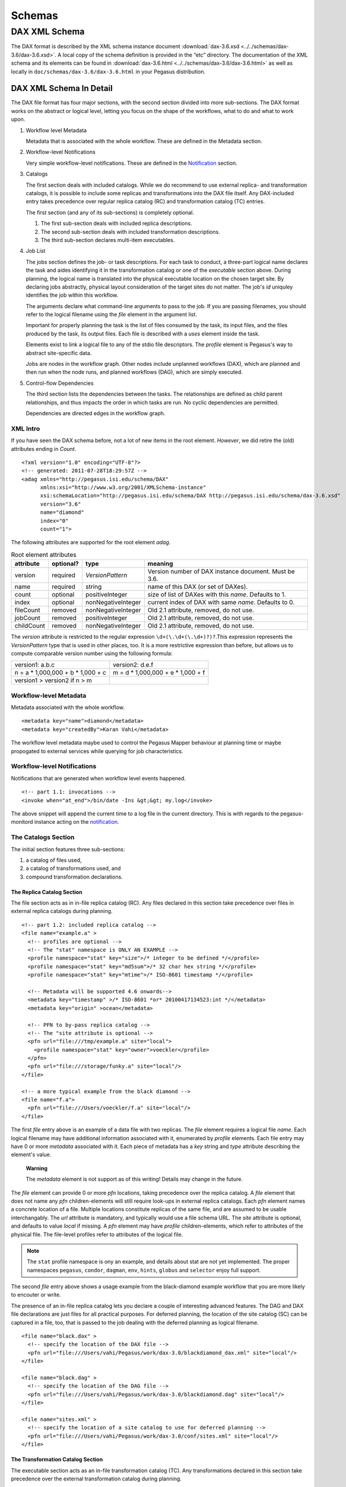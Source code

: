 .. _schemas:

=======
Schemas
=======

DAX XML Schema
==============

The DAX format is described by the XML schema instance document
:download:`dax-3.6.xsd <../../schemas/dax-3.6/dax-3.6.xsd>`. A local copy of the
schema definition is provided in the “etc” directory. The documentation
of the XML schema and its elements can be found in
:download:`dax-3.6.html <../../schemas/dax-3.6/dax-3.6.html>` as well as locally in
``doc/schemas/dax-3.6/dax-3.6.html`` in your Pegasus distribution.

DAX XML Schema In Detail
------------------------

The DAX file format has four major sections, with the second section
divided into more sub-sections. The DAX format works on the abstract or
logical level, letting you focus on the shape of the workflows, what to
do and what to work upon.

1. Workflow level Metadata

   Metadata that is associated with the whole workflow. These are
   defined in the Metadata section.

2. Workflow-level Notifications

   Very simple workflow-level notifications. These are defined in the
   `Notification <#notifications>`__ section.

3. Catalogs

   The first section deals with included catalogs. While we do recommend
   to use external replica- and transformation catalogs, it is possible
   to include some replicas and transformations into the DAX file
   itself. Any DAX-included entry takes precedence over regular replica
   catalog (RC) and transformation catalog (TC) entries.

   The first section (and any of its sub-sections) is completely
   optional.

   1. The first sub-section deals with included replica descriptions.

   2. The second sub-section deals with included transformation
      descriptions.

   3. The third sub-section declares multi-item executables.

4. Job List

   The jobs section defines the job- or task descriptions. For each task
   to conduct, a three-part logical name declares the task and aides
   identifying it in the transformation catalog or one of the
   *executable* section above. During planning, the logical name is
   translated into the physical executable location on the chosen target
   site. By declaring jobs abstractly, physical layout consideration of
   the target sites do not matter. The job's *id* uniquley identifies
   the job within this workflow.

   The arguments declare what command-line arguments to pass to the job.
   If you are passing filenames, you should refer to the logical
   filename using the *file* element in the argument list.

   Important for properly planning the task is the list of files
   consumed by the task, its input files, and the files produced by the
   task, its output files. Each file is described with a *uses* element
   inside the task.

   Elements exist to link a logical file to any of the stdio file
   descriptors. The *profile* element is Pegasus's way to abstract
   site-specific data.

   Jobs are nodes in the workflow graph. Other nodes include unplanned
   workflows (DAX), which are planned and then run when the node runs,
   and planned workflows (DAG), which are simply executed.

5. Control-flow Dependencies

   The third section lists the dependencies between the tasks. The
   relationships are defined as child parent relationships, and thus
   impacts the order in which tasks are run. No cyclic dependencies are
   permitted.

   Dependencies are directed edges in the workflow graph.

XML Intro
~~~~~~~~~

If you have seen the DAX schema before, not a lot of new items in the
root element. *However*, we did retire the (old) attributes ending in
*Count*.

::

   <?xml version="1.0" encoding="UTF-8"?>
   <!-- generated: 2011-07-28T18:29:57Z -->
   <adag xmlns="http://pegasus.isi.edu/schema/DAX"
         xmlns:xsi="http://www.w3.org/2001/XMLSchema-instance"
         xsi:schemaLocation="http://pegasus.isi.edu/schema/DAX http://pegasus.isi.edu/schema/dax-3.6.xsd"
         version="3.6"
         name="diamond"
         index="0"
         count="1">

The following attributes are supported for the root element *adag*.

.. table:: Root element attributes

   ========== ========= ================== ======================================================
   attribute  optional? type               meaning
   ========== ========= ================== ======================================================
   version    required  *VersionPattern*   Version number of DAX instance document. Must be 3.6.
   name       required  string             name of this DAX (or set of DAXes).
   count      optional  positiveInteger    size of list of DAXes with this *name*. Defaults to 1.
   index      optional  nonNegativeInteger current index of DAX with same *name*. Defaults to 0.
   fileCount  removed   nonNegativeInteger Old 2.1 attribute, removed, do not use.
   jobCount   removed   positiveInteger    Old 2.1 attribute, removed, do not use.
   childCount removed   nonNegativeInteger Old 2.1 attribute, removed, do not use.
   ========== ========= ================== ======================================================

The *version* attribute is restricted to the regular expression
``\d+(\.\d+(\.\d+)?)?``.This expression represents the *VersionPattern*
type that is used in other places, too. It is a more restrictive
expression than before, but allows us to compute comparable version
number using the following formula:

=================================== ===================================
version1: a.b.c                     version2: d.e.f
n = a \* 1,000,000 + b \* 1,000 + c m = d \* 1,000,000 + e \* 1,000 + f
version1 > version2 if n > m
=================================== ===================================

Workflow-level Metadata
~~~~~~~~~~~~~~~~~~~~~~~

Metadata associated with the whole workflow.

::

      <metadata key="name">diamond</metadata>
      <metadata key="createdBy">Karan Vahi</metadata>

The workflow level metadata maybe used to control the Pegasus Mapper
behaviour at planning time or maybe propogated to external services
while querying for job characteristics.

Workflow-level Notifications
~~~~~~~~~~~~~~~~~~~~~~~~~~~~

Notifications that are generated when workflow level events happened.

::

     <!-- part 1.1: invocations -->
     <invoke when="at_end">/bin/date -Ins &gt;&gt; my.log</invoke>

The above snippet will append the current time to a log file in the
current directory. This is with regards to the pegasus-monitord instance
acting on the `notification <#notifications>`__.

The Catalogs Section
~~~~~~~~~~~~~~~~~~~~

The initial section features three sub-sections:

1. a catalog of files used,

2. a catalog of transformations used, and

3. compound transformation declarations.

.. _dax-replica-catalog:

The Replica Catalog Section
^^^^^^^^^^^^^^^^^^^^^^^^^^^

The file section acts as in in-file replica catalog (RC). Any files
declared in this section take precedence over files in external replica
catalogs during planning.

::

     <!-- part 1.2: included replica catalog -->
     <file name="example.a" >
       <!-- profiles are optional -->
       <!-- The "stat" namespace is ONLY AN EXAMPLE -->
       <profile namespace="stat" key="size">/* integer to be defined */</profile>
       <profile namespace="stat" key="md5sum">/* 32 char hex string */</profile>
       <profile namespace="stat" key="mtime">/* ISO-8601 timestamp */</profile>

       <!-- Metadata will be supported 4.6 onwards-->
       <metadata key="timestamp" >/* ISO-8601 *or* 20100417134523:int */</metadata>
       <metadata key="origin" >ocean</metadata>

       <!-- PFN to by-pass replica catalog -->
       <!-- The "site attribute is optional -->
       <pfn url="file:///tmp/example.a" site="local">
         <profile namespace="stat" key="owner">voeckler</profile>
       </pfn>
       <pfn url="file:///storage/funky.a" site="local"/>
     </file>

     <!-- a more typical example from the black diamond -->
     <file name="f.a">
       <pfn url="file:///Users/voeckler/f.a" site="local"/>
     </file>

The first *file* entry above is an example of a data file with two
replicas. The *file* element requires a logical file *name*. Each
logical filename may have additional information associated with it,
enumerated by *profile* elements. Each file entry may have 0 or more
*metadata* associated with it. Each piece of metadata has a *key* string
and *type* attribute describing the element's value.

   **Warning**

   The *metadata* element is not support as of this writing! Details may
   change in the future.

The *file* element can provide 0 or more *pfn* locations, taking
precedence over the replica catalog. A *file* element that does not name
any *pfn* children-elements will still require look-ups in external
replica catalogs. Each *pfn* element names a concrete location of a
file. Multiple locations constitute replicas of the same file, and are
assumed to be usable interchangably. The *url* attribute is mandatory,
and typically would use a file schema URL. The *site* attribute is
optional, and defaults to value *local* if missing. A *pfn* element may
have *profile* children-elements, which refer to attributes of the
physical file. The file-level profiles refer to attributes of the
logical file.

.. note::

   The ``stat`` profile namespace is ony an example, and details about
   stat are not yet implemented. The proper namespaces ``pegasus``,
   ``condor``, ``dagman``, ``env``, ``hints``, ``globus`` and
   ``selector`` enjoy full support.

The second *file* entry above shows a usage example from the
black-diamond example workflow that you are more likely to encouter or
write.

The presence of an in-file replica catalog lets you declare a couple of
interesting advanced features. The DAG and DAX file declarations are
just files for all practical purposes. For deferred planning, the
location of the site catalog (SC) can be captured in a file, too, that
is passed to the job dealing with the deferred planning as logical
filename.

::

     <file name="black.dax" >
       <!-- specify the location of the DAX file -->
       <pfn url="file:///Users/vahi/Pegasus/work/dax-3.0/blackdiamond_dax.xml" site="local"/>
     </file>

     <file name="black.dag" >
       <!-- specify the location of the DAG file -->
       <pfn url="file:///Users/vahi/Pegasus/work/dax-3.0/blackdiamond.dag" site="local"/>
     </file>

     <file name="sites.xml" >
       <!-- specify the location of a site catalog to use for deferred planning -->
       <pfn url="file:///Users/vahi/Pegasus/work/dax-3.0/conf/sites.xml" site="local"/>
     </file>

.. _dax-transformation-catalog:

The Transformation Catalog Section
^^^^^^^^^^^^^^^^^^^^^^^^^^^^^^^^^^

The executable section acts as an in-file transformation catalog (TC).
Any transformations declared in this section take precedence over the
external transformation catalog during planning.

::

     <!-- part 1.3: included transformation catalog -->
     <executable namespace="example" name="mDiffFit" version="1.0"
                 arch="x86_64" os="linux" installed="true" >
       <!-- profiles are optional -->
       <!-- The "stat" namespace is ONLY AN EXAMPLE! -->
       <profile namespace="stat" key="size">5000</profile>
       <profile namespace="stat" key="md5sum">AB454DSSDA4646DS</profile>
       <profile namespace="stat" key="mtime">2010-11-22T10:05:55.470606000-0800</profile>

       <!-- metadata will be supported in 4.6 -->
       <metadata key="timestamp" >/* see above */</metadata>
       <metadata key="origin">ocean</metadata>

       <!-- PFN to by-pass transformation catalog -->
       <!-- The "site" attribute is optional -->
       <pfn url="file:///tmp/mDiffFit"          site="local"/>
       <pfn url="file:///tmp/storage/mDiffFit"  site="local"/>
     </executable>

     <!-- to be used in compound transformation later -->
     <executable namespace="example" name="mDiff" version="1.0"
                 arch="x86_64" os="linux" installed="true" >
       <pfn url="file:///tmp/mDiff" site="local"/>
     </executable>

     <!-- to be used in compound transformation later -->
     <executable namespace="example" name="mFitplane" version="1.0"
                 arch="x86_64" os="linux" installed="true" >
       <pfn url="file:///tmp/mDiffFitplane"  site="local">
         <profile namespace="stat" key="md5sum">0a9c38b919c7809cb645fc09011588a6</profile>
       </pfn>
       <invoke when="at_end">/path/to/my_send_email some args</invoke>
     </executable>

     <!-- a more likely example from the black diamond -->
     <executable namespace="diamond" name="preprocess" version="2.0"
                 arch="x86_64"
                 os="linux"
                 osversion="2.6.18">
       <pfn url="file:///opt/pegasus/default/bin/keg" site="local" />
     </executable>

Logical filenames pertaining to a single executables in the
transformation catalog use the *executable* element. Any *executable*
element features the optional *namespace* attribute, a mandatory *name*
attribute, and an optional *version* attribute. The *version* attribute
defaults to "1.0" when absent. An executable typically needs additional
attributes to describe it properly, like the architecture, OS release
and other flags typically seen with transformations, or found in the
transformation catalog.

.. table:: executable element attributes

   ========= ========= ============== =============================================================
   attribute optional? type           meaning
   ========= ========= ============== =============================================================
   name      required  string         logical transformation name
   namespace optional  string         namespace of logical transformation, default to *null* value.
   version   optional  VersionPattern version of logical transformation, defaults to "1.0".
   installed optional  boolean        whether to stage the file (false), or not (true, default).
   arch      optional  Architecture   restricted set of tokens, see schema definition file.
   os        optional  OSType         restricted set of tokens, see schema definition file.
   osversion optional  VersionPattern kernel version as beginning of \`uname -r`.
   glibc     optional  VersionPattern version of libc.
   ========= ========= ============== =============================================================

The rationale for giving these flags in the *executable* element header
is that PFNs are just identical replicas or instances of a given LFN. If
you need a different 32/64 bit-ed-ness or OS release, the underlying PFN
would be different, and thus the LFN for it should be different, too.

.. note::

   We are still discussing some details and implications of this
   decision.

The initial examples come with the same caveats as for the included
replica catalog.

   **Warning**

   The *metadata* element is not support as of this writing! Details may
   change in the future.

Similar to the replica catalog, each *executable* element may have 0 or
more *profile* elements abstracting away site-specific details, zero or
more *metadata* elements, and zero or more *pfn* elements. If there are
no *pfn* elements, the transformation must still be searched for in the
external transformation catalog. As before, the *pfn* element may have
*profile* children-elements, referring to attributes of the physical
filename itself.

Each *executable* element may also feature *invoke* elements. These
enable notifications at the appropriate point when every job that uses
this executable reaches the point of notification. Please refer to the
`notification section <#notifications>`__ for details and caveats.

The last example above comes from the black diamond example workflow,
and presents the kind and extend of attributes you are most likely to
see and use in your own workflows.

The Compound Transformation Section
^^^^^^^^^^^^^^^^^^^^^^^^^^^^^^^^^^^

The compound transformation section declares a transformation that
comprises multiple plain transformation. You can think of a compound
transformation like a script interpreter and the script itself. In order
to properly run the application, you must start both, the script
interpreter and the script passed to it. The compound transformation
helps Pegasus to properly deal with this case, especially when it needs
to stage executables.

::

     <transformation namespace="example" version="1.0" name="mDiffFit" >
       <uses name="mDiffFit" />
       <uses name="mDiff" namespace="example" version="2.0" />
       <uses name="mFitPlane" />
       <uses name="mDiffFit.config" executable="false" />
     </transformation>

A *transformation* element declares a set of purely logical entities,
executables and config (data) files, that are all required together for
the same job. Being purely logical entities, the lookup happens only
when the transformation element is referenced (or instantiated) by a job
element later on.

The *namespace* and *version* attributes of the transformation element
are optional, and provide the defaults for the inner uses elements. They
are also essential for matching the transformation with a job.

The *transformation* is made up of 1 or more *uses* element. Each *uses*
has a boolean attribute *executable*, ``true`` by default, or ``false``
to indicate a data file. The *name* is a mandatory attribute, refering
to an LFN declared previously in the File Catalog (*executable* is
``false``), Executable Catalog (*executable* is ``true``), or to be
looked up as necessary at instantiation time. The lookup catalog is
determined by the *executable* attribute.

After *uses* elements, any number of *invoke* elements may occur to add
a `notification <#notifications>`__ each whenever this transformation is
instantiated.

The *namespace* and *version* attributes' default values inside *uses*
elements are inherited from the *transformation* attributes of the same
name. There is no such inheritance for *uses* elements with *executable*
attribute of ``false``.

.. _api-graph-nodes:

Graph Nodes
~~~~~~~~~~~

The nodes in the DAX comprise regular job nodes, already instantiated
sub-workflows as dag nodes, and still to be instantiated dax nodes. Each
of the graph nodes can has a mandatory *id* attribute. The *id*
attribute is currently a restriction of type *NodeIdentifierPattern*
type, which is a restriction of the ``xs:NMTOKEN`` type to letters,
digits, hyphen and underscore.

The *level* attribute is deprecated, as the planner will trust its own
re-computation more than user input. Please do not use nor produce any
*level* attribute.

The *node-label* attribute is optional. It applies to the use-case when
every transformation has the same name, but its arguments determine what
it really does. In the presence of a *node-label* value, a workflow
grapher could use the label value to show graph nodes to the user. It
may also come in handy while debugging.

Any job-like graph node has the following set of children elements, as
defined in the *AbstractJobType* declaration in the schema definition:

-  0 or 1 *argument* element to declare the command-line of the job's
   invocation.

-  0 or more *profile* elements to abstract away site-specific or
   job-specific details.

-  0 or 1 *stdin* element to link a logical file the the job's standard
   input.

-  0 or 1 *stdout* element to link a logical file to the job's standard
   output.

-  0 or 1 *stderr* element to link a logical file to the job's standard
   error.

-  0 or more *uses* elements to declare consumed data files and produced
   data files.

-  0 or more *invoke* elements to solicit
   `notifications <#notifications>`__ whence a job reaches a certain
   state in its life-cycle.

.. _api-job-nodes:

Job Nodes
^^^^^^^^^

A job element has a number of attributes. In addition to the *id* and
*node-label* described in (Graph Nodes)above, the optional *namespace*,
mandatory *name* and optional *version* identify the transformation, and
provide the look-up handle: first in the DAX's *transformation*
elements, then in the *executable* elements, and finally in an external
transformation catalog.

::

     <!-- part 2: definition of all jobs (at least one) -->
     <job id="ID000001" namespace="example" name="mDiffFit" version="1.0"
          node-label="preprocess" >
       <argument>-a top -T 6  -i <file name="f.a"/>  -o <file name="f.b1"/></argument>

       <!-- profiles are optional -->
       <profile namespace="execution" key="site">isi_viz</profile>
       <profile namespace="condor" key="getenv">true</profile>

        <uses name="f.a" link="input" transfer="true" register="true">
            <metadata key="size">1024</metadata>
         </uses>
       <uses name="f.b" link="output" register="false" transfer="true" type="data" />

       <!-- 'WHEN' enumeration: never, start, on_error, on_success, at_end, all -->
       <!-- PEGASUS_* env-vars: event, status, submit dir, wf/job id, stdout, stderr -->
       <invoke when="start">/path/to arg arg</invoke>
       <invoke when="on_success"><![CDATA[/path/to arg arg]]></invoke>
       <invoke when="at_end"><![CDATA[/path/to arg arg]]></invoke>
     </job>

The *argument* element contains the complete command-line that is needed
to invoke the executable. The only variable components are logical
filenames, as included *file* elements.

The *profile* argument lets you encapsulate site-specific knowledge .

The *stdin*, *stdout* and *stderr* element permits you to connect a
stdio file descriptor to a logical filename. Note that you will still
have to declare these files in the *uses* section below.

The *uses* element enumerates all the files that the task consumes or
produces. While it is not necessary nor required to have all files
appear on the command-line, it is imperative that you declare even
hidden files that your task requires in this section, so that the proper
ancilliary staging- and clean-up tasks can be generated during planning.

The *invoke* element may be specified multiple times, as needed. It has
a mandatory when attribute with the following value set:

.. table:: invoke element attributes

   ========== ==================== =====================================================================================================
   keyword    job life-cycle state meaning
   ========== ==================== =====================================================================================================
   never      never                (default). Never notify of anything. This is useful to temporarily disable an existing notifications.
   start      submit               create a notification when the job is submitted.
   on_error   end                  after a job finishes with failure (exitcode != 0).
   on_success end                  after a job finishes with success (exitcode == 0).
   at_end     end                  after a job finishes, regardless of exitcode.
   all        always               like start and at_end combined.
   ========== ==================== =====================================================================================================

..

   **Warning**

   In clustered jobs, a notification can only be sent at the start or
   end of the clustered job, not for each member.

Each *invoke* is a simple local invocation of an executable or script
with the specified arguments. The executable inside the invoke body will
see the following environment variables:

.. table:: invoke/executable environment variables

   ================== ==================== =========================================================================================================================================================
   variable           job life-cycle state meaning
   ================== ==================== =========================================================================================================================================================
   PEGASUS_EVENT      always               The value of the ``when`` attribute
   PEGASUS_STATUS     end                  The exit status of the graph node. Only available for end notifications.
   PEGASUS_SUBMIT_DIR always               In which directory to find the job (or workflow).
   PEGASUS_JOBID      always               The job (or workflow) identifier. This is potentially more than merely the value of the *id* attribute.
   PEGASUS_STDOUT     always               The filename where *stdout* goes. Empty and possibly non-existent at submit time (though we still have the filename). The kickstart record for job nodes.
   PEGASUS_STDERR     always               The filename where *stderr* goes. Empty and possibly non-existent at submit time (though we still have the filename).
   ================== ==================== =========================================================================================================================================================

Generators should use CDATA encapsulated values to the invoke element to
minimize interference. Unfortunately, CDATA cannot be nested, so if the
user invocation contains a CDATA section, we suggest that they use
careful XML-entity escaped strings. The `notifications
section <#notifications>`__ describes these in further detail.

DAG Nodes
^^^^^^^^^

A workflow that has already been concretized, either by an earlier run
of Pegasus, or otherwise constructed for DAGMan execution, can be
included into the current workflow using the *dag* element.

::

     <dag id="ID000003" name="black.dag" node-label="foo" >
       <profile namespace="dagman" key="DIR">/dag-dir/test</profile>
       <invoke> <!-- optional, should be possible --> </invoke>
       <uses file="sites.xml" link="input" register="false" transfer="true" type="data"/>
     </dag>

The *id* and *node-label* attributes were described
`previously <#api-graph-nodes>`__. The *name* attribute refers to a file
from the File Catalog that provides the actual DAGMan DAG as data
content. The *dag* element features optional *profile* elements. These
would most likely pertain to the ``dagman`` and ``env`` profile
namespaces. It should be possible to have the optional *notify* element
in the same manner as for jobs.

A graph node that is a dag instead of a job would just use a different
submit file generator to create a DAGMan invocation. There can be an
*argument* element to modify the command-line passed to DAGMan.

DAX Nodes
^^^^^^^^^

A still to be planned workflow incurs an invocation of the Pegasus
planner as part of the workflow. This still abstract sub-workflow uses
the *dax* element.

::

     <dax id="ID000002" name="black.dax" node-label="bar" >
       <profile namespace="env" key="foo">bar</profile>
       <argument>-Xmx1024 -Xms512 -Dpegasus.dir.storage=storagedir  -Dpegasus.dir.exec=execdir -o local --dir ./datafind -vvvvv --force -s dax_site </argument>
       <invoke> <!-- optional, may not be possible here --> </invoke>
       <uses file="sites.xml" link="input" register="false" transfer="true" type="data" />
     </dax>

In addition to the *id* and *node-label* attributes, See `Graph
Nodes <#api-graph-nodes>`__. The *name* attribute refers to a file from
the File Catalog that provides the to be planned DAX as external file
data content. The *dax* element features optional *profile* elements.
These would most likely pertain to the ``pegasus``, ``dagman`` and
``env`` profile namespaces. It may be possible to have the optional
*notify* element in the same manner as for jobs.

A graph node that is a *dax* instead of a job would just use yet another
submit file and pre-script generator to create a DAGMan invocation. The
*argument* string pertains to the command line of the to-be-generated
DAGMan invocation.

Inner ADAG Nodes
^^^^^^^^^^^^^^^^

While completeness would argue to have a recursive nesting of *adag*
elements, such recursive nestings are currently not supported, not even
in the schema. If you need to nest workflows, please use the *dax* or
*dag* element to achieve the same goal.

The Dependency Section
~~~~~~~~~~~~~~~~~~~~~~

This section describes the dependencies between the jobs.

::

     <!-- part 3: list of control-flow dependencies -->
     <child ref="ID000002">
       <parent ref="ID000001" edge-label="edge1" />
     </child>
     <child ref="ID000003">
       <parent ref="ID000001" edge-label="edge2" />
     </child>
     <child ref="ID000004">
       <parent ref="ID000002" edge-label="edge3" />
       <parent ref="ID000003" edge-label="edge4" />
     </child>

Each *child* element contains one or more *parent* element. Either
element refers to a *job*, *dag* or *dax* element id attribute using the
*ref* attribute. In this version, we relaxed the ``xs:IDREF`` constraint
in favor of a restriction on the ``xs:NMTOKEN`` type to permit a larger
set of identifiers.

The *parent* element has an optional *edge-label* attribute.

   **Warning**

   The *edge-label* attribute is currently unused.

Its goal is to annotate edges when drawing workflow graphs.

Closing
~~~~~~~

As any XML element, the root element needs to be closed.

::

   </adag>

DAX XML Schema Example
----------------------

The following code example shows the XML instance document representing
the diamond workflow.

::

   <?xml version="1.0" encoding="UTF-8"?>
   <adag xmlns="http://pegasus.isi.edu/schema/DAX"
    xmlns:xsi="http://www.w3.org/2001/XMLSchema-instance"
    xsi:schemaLocation="http://pegasus.isi.edu/schema/DAX http://pegasus.isi.edu/schema/dax-3.6.xsd"
    version="3.6" name="diamond" index="0" count="1">
     <!-- part 1.1: invocations -->
     <invoke when="on_error">/bin/mailx -s &apos;diamond failed&apos; use@some.domain</invoke>

     <!-- part 1.2: included replica catalog -->
     <file name="f.a">
       <pfn url="file:///lfs/voeckler/src/svn/pegasus/trunk/examples/grid-blackdiamond-perl/f.a" site="local" />
     </file>

     <!-- part 1.3: included transformation catalog -->
     <executable namespace="diamond" name="preprocess" version="2.0" arch="x86_64" os="linux" installed="false">
       <profile namespace="globus" key="maxtime">2</profile>
       <profile namespace="dagman" key="RETRY">3</profile>
       <pfn url="file:///opt/pegasus/latest/bin/keg" site="local" />
     </executable>
     <executable namespace="diamond" name="analyze" version="2.0" arch="x86_64" os="linux" installed="false">
       <profile namespace="globus" key="maxtime">2</profile>
       <profile namespace="dagman" key="RETRY">3</profile>
       <pfn url="file:///opt/pegasus/latest/bin/keg" site="local" />
     </executable>
     <executable namespace="diamond" name="findrange" version="2.0" arch="x86_64" os="linux" installed="false">
       <profile namespace="globus" key="maxtime">2</profile>
       <profile namespace="dagman" key="RETRY">3</profile>
       <pfn url="file:///opt/pegasus/latest/bin/keg" site="local" />
     </executable>

     <!-- part 2: definition of all jobs (at least one) -->
     <job namespace="diamond" name="preprocess" version="2.0" id="ID000001">
       <argument>-a preprocess -T60 -i <file name="f.a" /> -o <file name="f.b1" /> <file name="f.b2" /></argument>
       <uses name="f.b2" link="output" register="false" transfer="true" />
       <uses name="f.b1" link="output" register="false" transfer="true" />
       <uses name="f.a" link="input" />
     </job>
     <job namespace="diamond" name="findrange" version="2.0" id="ID000002">
       <argument>-a findrange -T60 -i <file name="f.b1" /> -o <file name="f.c1" /></argument>
       <uses name="f.b1" link="input" register="false" transfer="true" />
       <uses name="f.c1" link="output" register="false" transfer="true" />
     </job>
     <job namespace="diamond" name="findrange" version="2.0" id="ID000003">
       <argument>-a findrange -T60 -i <file name="f.b2" /> -o <file name="f.c2" /></argument>
       <uses name="f.b2" link="input" register="false" transfer="true" />
       <uses name="f.c2" link="output" register="false" transfer="true" />
     </job>
     <job namespace="diamond" name="analyze" version="2.0" id="ID000004">
       <argument>-a analyze -T60 -i <file name="f.c1" /> <file name="f.c2" /> -o <file name="f.d" /></argument>
       <uses name="f.c2" link="input" register="false" transfer="true" />
       <uses name="f.d" link="output" register="false" transfer="true" />
       <uses name="f.c1" link="input" register="false" transfer="true" />
     </job>

     <!-- part 3: list of control-flow dependencies -->
     <child ref="ID000002">
       <parent ref="ID000001" />
     </child>
     <child ref="ID000003">
       <parent ref="ID000001" />
     </child>
     <child ref="ID000004">
       <parent ref="ID000002" />
       <parent ref="ID000003" />
     </child>
   </adag>

The above workflow defines the black diamond from the abstract workflow
section of the `Introduction <#about>`__ chapter. It will require
minimal configuration, because the catalog sections include all
necessary declarations.

The file element defines the location of the required input file in
terms of the local machine. Please note that

-  The **file** element declares the required input file "f.a" in terms
   of the local machine. Please note that if you plan the workflow for a
   remote site, the has to be some way for the file to be staged from
   the local site to the remote site. While Pegasus will augment the
   workflow with such ancillary jobs, the site catalog as well as local
   and remote site have to be set up properlyl. For a locally run
   workflow you don't need to do anything.

-  The **executable** elements declare the same executable keg that is
   to be run for each the logical transformation in terms of the remote
   site *futuregrid*. To declare it for a local site, you would have to
   adjust the *site* attribute's value to ``local``. This section also
   shows that the same executable may come in different guises as
   transformation.

-  The **job** elements define the workflow's logical constituents, the
   way to invoke the ``keg`` command, where to put filenames on the
   commandline, and what files are consumed or produced. In addition to
   the direction of files, further attributes determine whether to
   register the file with a replica catalog and whether to transfer it
   to the output site in case of a product. We are only interested in
   the final data product "f.d" in this workflow, and not any
   intermediary files. Typically, you would also want to register the
   data products in the replica catalog, especially in larger scenarios.

-  The **child** elements define the control flow between the jobs.



